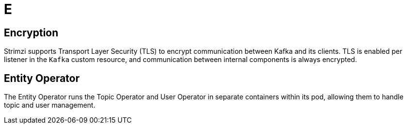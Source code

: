 :_mod-docs-content-type: REFERENCE

[role="_abstract"]
= E

== Encryption
[id="glossary-encryption_{context}"]
Strimzi supports Transport Layer Security (TLS) to encrypt communication between Kafka and its clients. 
TLS is enabled per listener in the `Kafka` custom resource, and communication between internal components is always encrypted.

== Entity Operator
[id="glossary-entity-operator_{context}"]
The Entity Operator runs the Topic Operator and User Operator in separate containers within its pod, allowing them to handle topic and user management.